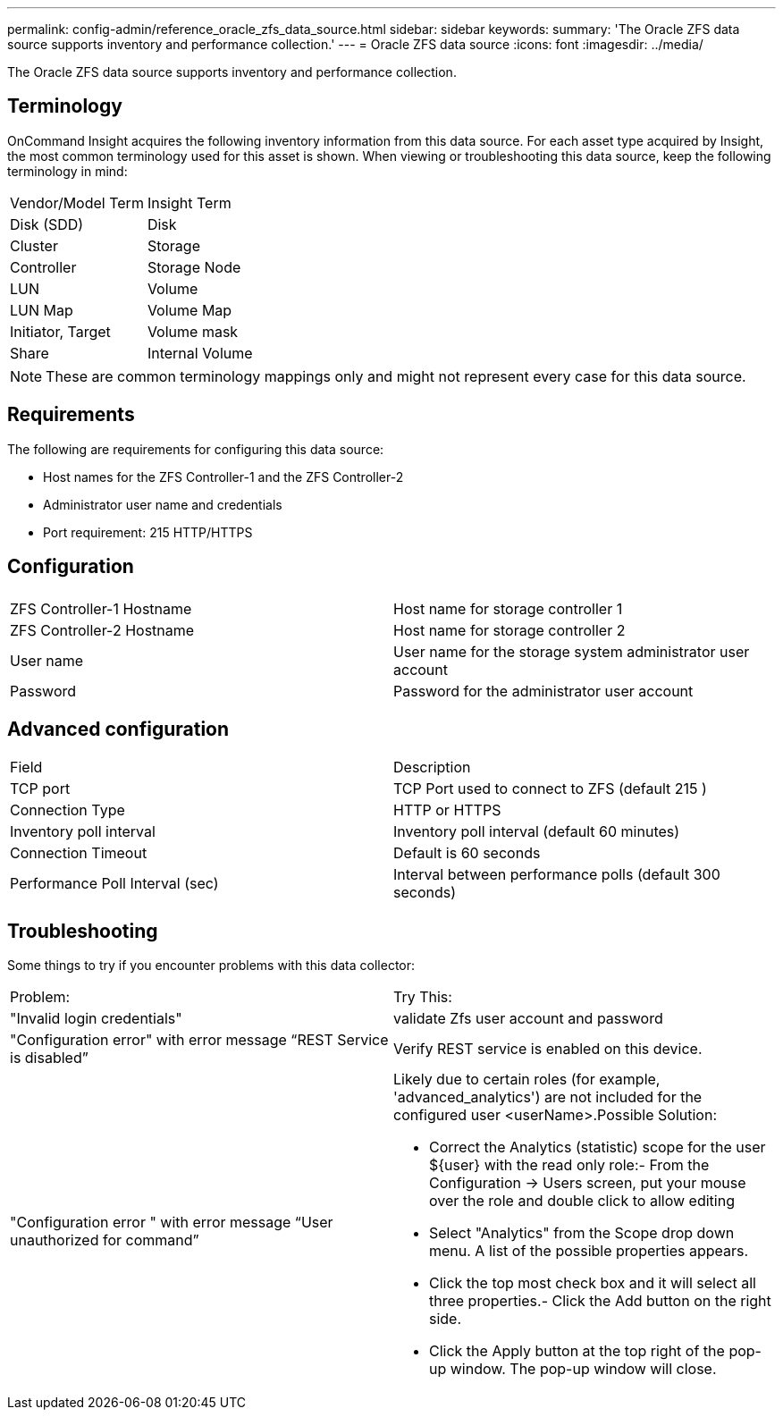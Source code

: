 ---
permalink: config-admin/reference_oracle_zfs_data_source.html
sidebar: sidebar
keywords: 
summary: 'The Oracle ZFS data source supports inventory and performance collection.'
---
= Oracle ZFS data source
:icons: font
:imagesdir: ../media/

[.lead]
The Oracle ZFS data source supports inventory and performance collection.

== Terminology

OnCommand Insight acquires the following inventory information from this data source. For each asset type acquired by Insight, the most common terminology used for this asset is shown. When viewing or troubleshooting this data source, keep the following terminology in mind:

|===
| Vendor/Model Term| Insight Term
a|
Disk (SDD)
a|
Disk
a|
Cluster
a|
Storage
a|
Controller
a|
Storage Node
a|
LUN
a|
Volume
a|
LUN Map
a|
Volume Map
a|
Initiator, Target
a|
Volume mask
a|
Share
a|
Internal Volume
|===

[NOTE]
====
These are common terminology mappings only and might not represent every case for this data source.
====

== Requirements

The following are requirements for configuring this data source:

* Host names for the ZFS Controller-1 and the ZFS Controller-2
* Administrator user name and credentials
* Port requirement: 215 HTTP/HTTPS

== Configuration

|===
|  |  
a|
ZFS Controller-1 Hostname
a|
Host name for storage controller 1
a|
ZFS Controller-2 Hostname
a|
Host name for storage controller 2
a|
User name
a|
User name for the storage system administrator user account
a|
Password
a|
Password for the administrator user account
|===

== Advanced configuration

|===
| Field| Description
a|
TCP port
a|
TCP Port used to connect to ZFS (default 215 )
a|
Connection Type
a|
HTTP or HTTPS
a|
Inventory poll interval
a|
Inventory poll interval (default 60 minutes)
a|
Connection Timeout
a|
Default is 60 seconds
a|
Performance Poll Interval (sec)
a|
Interval between performance polls (default 300 seconds)
|===

== Troubleshooting

Some things to try if you encounter problems with this data collector:

|===
| Problem:| Try This:
a|
"Invalid login credentials"
a|
validate Zfs user account and password
a|
"Configuration error" with error message "`REST Service is disabled`"
a|
Verify REST service is enabled on this device.
a|
"Configuration error " with error message "`User unauthorized for command`"
a|
Likely due to certain roles (for example, 'advanced_analytics') are not included for the configured user <userName>.Possible Solution:

* Correct the Analytics (statistic) scope for the user $\{user} with the read only role:- From the Configuration → Users screen, put your mouse over the role and double click to allow editing

* Select "Analytics" from the Scope drop down menu. A list of the possible properties appears.
* Click the top most check box and it will select all three properties.- Click the Add button on the right side.
* Click the Apply button at the top right of the pop-up window. The pop-up window will close.

|===
